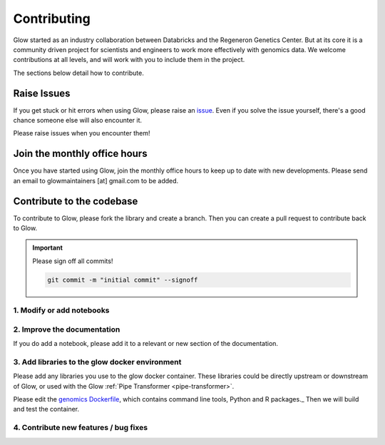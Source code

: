 .. _contributing:

============
Contributing
============

Glow started as an industry collaboration between Databricks and the Regeneron Genetics Center.
But at its core it is a community driven project for scientists and engineers to work more effectively with genomics data.
We welcome contributions at all levels, and will work with you to include them in the project.

The sections below detail how to contribute.

------------
Raise Issues
------------

If you get stuck or hit errors when using Glow, please raise an `issue <https://github.com/projectglow/glow/issues>`_. 
Even if you solve the issue yourself, there's a good chance someone else will also encounter it. 

Please raise issues when you encounter them!

-----------------------------
Join the monthly office hours
-----------------------------

Once you have started using Glow, join the monthly office hours to keep up to date with new developments.
Please send an email to glowmaintainers [at] gmail.com to be added.


--------------------------
Contribute to the codebase
--------------------------

To contribute to Glow, please fork the library and create a branch.
Then you can create a pull request to contribute back to Glow.

.. important::
   
   Please sign off all commits! 

   .. code-block:: bash

      git commit -m "initial commit" --signoff 


.. _modify-add-notebooks:

1. Modify or add notebooks
==========================

.. _improve-documentation:

2. Improve the documentation
==========================

If you do add a notebook, please add it to a relevant or new section of the documentation.

.. _docker-environment:

3. Add libraries to the glow docker environment
===============================================

Please add any libraries you use to the glow docker container.
These libraries could be directly upstream or downstream of Glow, or used with the Glow :ref:`Pipe Transformer <pipe-transformer>`.

Please edit the `genomics Dockerfile <https://github.com/projectglow/glow/blob/master/docker/databricks/dbr/dbr9.1/genomics/Dockerfile>`_, which contains command line tools, Python and R packages._
Then we will build and test the container.

.. _features-bug-fixes:

4. Contribute new features / bug fixes
======================================






